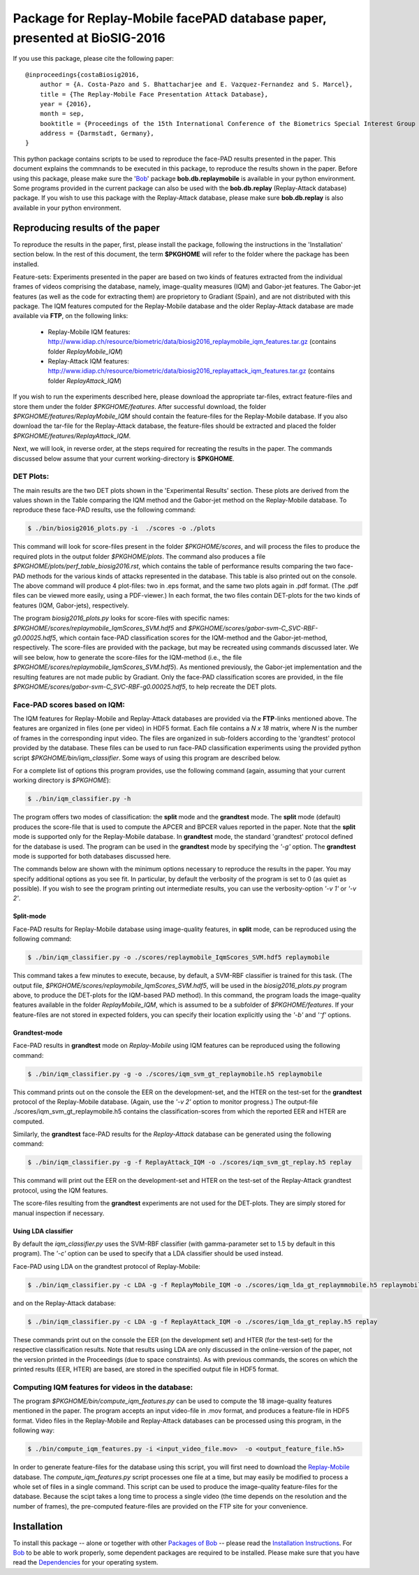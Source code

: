 .. vim: set fileencoding=utf-8 :
.. Sushil Bhattacharjee <sushil.bhattacharjee@idiap.ch>
.. Thu 15 Sep 13:43:22 2016

==========================================================================
Package for Replay-Mobile facePAD database paper, presented at BioSIG-2016 
==========================================================================


If you use this package, please cite the following paper::

    @inproceedings{costaBiosig2016,
        author = {A. Costa-Pazo and S. Bhattacharjee and E. Vazquez-Fernandez and S. Marcel},
        title = {The Replay-Mobile Face Presentation Attack Database},
        year = {2016},
        month = sep,
        booktitle = {Proceedings of the 15th International Conference of the Biometrics Special Interest Group (BIOSIG)},
        address = {Darmstadt, Germany},
    }

This python package contains scripts to be used to reproduce the face-PAD results presented in the paper.
This document explains the commnands to be executed in this package, to reproduce the results shown in the paper. Before using this package, please make sure the 'Bob_' package **bob.db.replaymobile** is available in your python environment.
Some programs provided in the current package can also be used with the **bob.db.replay** (Replay-Attack database) package. If you wish to use this package with the Replay-Attack database, please make sure **bob.db.replay** is also available in your python environment.


Reproducing results of the paper
--------------------------------
To reproduce the results in the paper, first, please install the package, following the instructions in the 'Installation' section below.
In the rest of this document, the term **$PKGHOME** will refer to the folder where the package has been installed.

Feature-sets: Experiments presented in the paper are based on two kinds of features extracted from the individual frames of videos comprising the database, namely, image-quality measures (IQM) and Gabor-jet features.
The Gabor-jet features (as well as the code for extracting them) are proprietory to Gradiant (Spain), and are not distributed with this package.
The IQM features computed for the Replay-Mobile database and the older Replay-Attack database are made available via **FTP**, on the following links:

 - Replay-Mobile IQM features: http://www.idiap.ch/resource/biometric/data/biosig2016_replaymobile_iqm_features.tar.gz (contains folder `ReplayMobile_IQM`)
 - Replay-Attack IQM features: http://www.idiap.ch/resource/biometric/data/biosig2016_replayattack_iqm_features.tar.gz (contains folder `ReplayAttack_IQM`)


If you wish to run the experiments described here, please download the appropriate tar-files, extract feature-files and store them under the folder `$PKGHOME/features`.
After successful download, the folder `$PKGHOME/features/ReplayMobile_IQM` should contain the feature-files for the Replay-Mobile database.
If you also download the tar-file for the Replay-Attack database, the feature-files should be extracted and placed the folder `$PKGHOME/features/ReplayAttack_IQM`.


Next, we will look, in reverse order, at the steps required for recreating the results in the paper. The commands discussed below assume that your current working-directory is **$PKGHOME**.


DET Plots:
==========

The main results are the two DET plots shown in the 'Experimental Results' section. These plots are derived from the values shown in the Table comparing the IQM method and the Gabor-jet method on the Replay-Mobile database.
To reproduce these face-PAD results, use the following command:

.. code-block:: sh

    $ ./bin/biosig2016_plots.py -i  ./scores -o ./plots 

This command will look for score-files present in the folder `$PKGHOME/scores`, and will process the files to produce the required plots in the output folder `$PKGHOME/plots`. The command also produces a file `$PKGHOME/plots/perf_table_biosig2016.rst`, which contains the table of performance results comparing the two face-PAD methods for the various kinds of attacks represented in the database. This table is also printed out on the console.
The above command will produce 4 plot-files: two in .eps format, and the same two plots again in .pdf format. (The .pdf files can be viewed more easily, using a PDF-viewer.) In each format, the two files contain DET-plots for the two kinds of features (IQM, Gabor-jets), respectively.

The program `biosig2016_plots.py` looks for score-files with specific names: `$PKGHOME/scores/replaymobile_IqmScores_SVM.hdf5` and `$PKGHOME/scores/gabor-svm-C_SVC-RBF-g0.00025.hdf5`, which contain face-PAD classification scores for the IQM-method and the Gabor-jet-method, respectively.
The score-files are provided with the package, but may be recreated using commands discussed later.
We will see below, how to generate the score-files for the IQM-method (i.e., the file `$PKGHOME/scores/replaymobile_IqmScores_SVM.hdf5`).
As mentioned previously, the Gabor-jet implementation and the resulting features are not made public by Gradiant. Only the face-PAD classification scores are provided, in the file `$PKGHOME/scores/gabor-svm-C_SVC-RBF-g0.00025.hdf5`, to help recreate the DET plots.


Face-PAD scores based on IQM:
=============================

The IQM features for Replay-Mobile and Replay-Attack databases are provided via the **FTP**-links mentioned above. The features are organized in files (one per video) in HDF5 format. Each file contains a `N x 18` matrix, where `N` is the number of frames in the corresponding input video. 
The files are organized in sub-folders according to the 'grandtest' protocol provided by the database.
These files can be used to run face-PAD classification experiments using the provided python script `$PKGHOME/bin/iqm_classifier`. 
Some ways of using this program are described below. 

For a complete list of options this program provides, use the following command (again, assuming that your current working directory is `$PKGHOME`):

.. code-block:: sh

    $ ./bin/iqm_classifier.py -h

The program offers two modes of classification: the **split** mode and the **grandtest** mode.
The **split** mode (default) produces the score-file that is used to compute the APCER and BPCER values reported in the paper. 
Note that the **split** mode is supported only for the Replay-Mobile database.
In **grandtest** mode, the standard 'grandtest' protocol defined for the database is used. 
The program can be used in the **grandtest** mode by specifying the *'-g'* option. The **grandtest** mode is supported for both databases discussed here.

The commands below are shown with the minimum options necessary to reproduce the results in the paper. 
You may specify additional options as you see fit. 
In particular, by default the verbosity of the program is set to 0 (as quiet as possible). 
If you wish to see the program printing out intermediate results, you can use the verbosity-option *'-v 1'* or *'-v 2'*.

Split-mode
..........

Face-PAD results for Replay-Mobile database using image-quality features, in **split** mode, can be reproduced using the following command:

.. code-block:: sh

    $ ./bin/iqm_classifier.py -o ./scores/replaymobile_IqmScores_SVM.hdf5 replaymobile

This command takes a few minutes to execute, because, by default, a SVM-RBF classifier is trained for this task. (The output file, `$PKGHOME/scores/replaymobile_IqmScores_SVM.hdf5`, will be used in the `biosig2016_plots.py` program above, to produce the DET-plots for the IQM-based PAD method).
In this command, the program loads the image-quality features available in the folder `ReplayMobile_IQM`, which is assumed to be a subfolder of `$PKGHOME/features`. 
If your feature-files are not stored in expected folders, you can specify their location explicitly using the *'-b'* and *'⁻f'* options.

Grandtest-mode
..............

Face-PAD results in **grandtest** mode on `Replay-Mobile` using IQM features can be reproduced using the following command:

.. code-block:: sh

    $ ./bin/iqm_classifier.py -g -o ./scores/iqm_svm_gt_replaymobile.h5 replaymobile

This  command prints out on the console the EER on the development-set, and the HTER on the test-set for the **grandtest** protocol of the Replay-Mobile database. 
(Again, use the *'-v 2'* option to monitor progress.) The output-file ./scores/iqm_svm_gt_replaymobile.h5 contains the classification-scores from which the reported EER and HTER are computed.

Similarly, the **grandtest** face-PAD results for the `Replay-Attack` database can be generated using the following command:

.. code-block:: sh

    $ ./bin/iqm_classifier.py -g -f ReplayAttack_IQM -o ./scores/iqm_svm_gt_replay.h5 replay

This command will print out the EER on the development-set and HTER on the test-set of the Replay-Attack grandtest protocol, using the IQM features.

The score-files resulting from the **grandtest** experiments are not used for the DET-plots. They are simply stored for manual inspection if necessary.
    
Using LDA classifier
....................

By default the `iqm_classifier.py` uses the SVM-RBF classifier (with gamma-parameter set to 1.5 by default in this program). 
The *'-c'* option can be used to specify that a LDA classifier should be used instead.

Face-PAD using LDA on the grandtest protocol of Replay-Mobile:

.. code-block:: sh

    $ ./bin/iqm_classifier.py -c LDA -g -f ReplayMobile_IQM -o ./scores/iqm_lda_gt_replaymmobile.h5 replaymobile

and on the Replay-Attack database:

.. code-block:: sh

    $ ./bin/iqm_classifier.py -c LDA -g -f ReplayAttack_IQM -o ./scores/iqm_lda_gt_replay.h5 replay

These commands print out on the console the EER (on the development set) and HTER (for the test-set) for the respective classification results.
Note that results using LDA are only discussed in the online-version of the paper, not the version printed in the Proceedings (due to space constraints).
As with previous commands, the scores on which the printed results (EER, HTER) are based, are stored in the specified output file in HDF5 format.


Computing IQM features for videos in the database:
==================================================

The program `$PKGHOME/bin/compute_iqm_features.py` can be used to compute the 18 image-quality features mentioned in the paper. The program accepts an input video-file in .mov format, and produces a feature-file in HDF5 format. Video files in the Replay-Mobile and Replay-Attack databases can be processed using this program, in the following way:

.. code-block:: sh

    $ ./bin/compute_iqm_features.py -i <input_video_file.mov>  -o <output_feature_file.h5>

In order to generate feature-files for the database using this script, you will first need to download the `Replay-Mobile <https://www.idiap.ch/dataset/replay-mobile>`_ database. The `compute_iqm_features.py` script processes one file at a time, but may easily be modified to process a whole set of files in a single command.
This script can be used to produce the image-quality feature-files for the database. Because the scipt takes a long time to process a single video (the time depends on the resolution and the number of frames), the pre-computed feature-files are provided on the FTP site for your convenience.



Installation
------------
To install this package -- alone or together with other `Packages of Bob <https://github.com/idiap/bob/wiki/Packages>`_ -- please read the `Installation Instructions <https://github.com/idiap/bob/wiki/Installation>`_.
For Bob_ to be able to work properly, some dependent packages are required to be installed.
Please make sure that you have read the `Dependencies <https://github.com/idiap/bob/wiki/Dependencies>`_ for your operating system.

.. _bob: https://www.idiap.ch/software/bob
.. _Replay-Mobile: https://www.idiap.ch/dataset/replay-mobile

